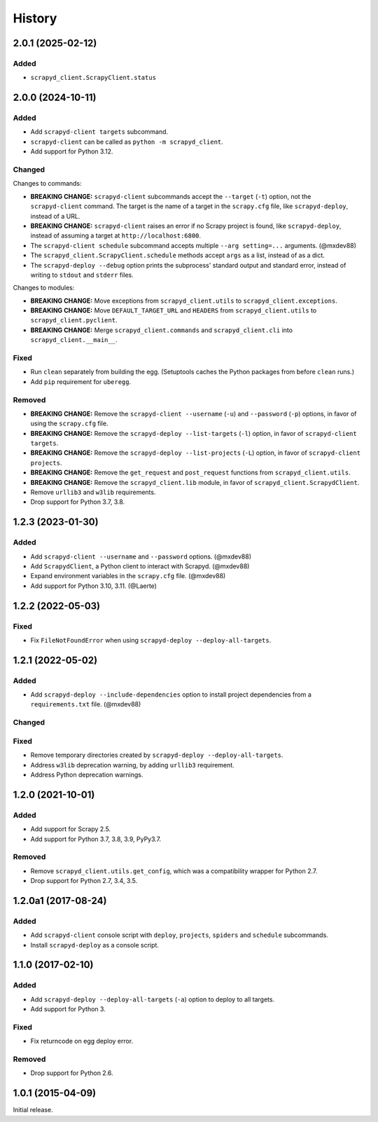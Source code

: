History
-------

2.0.1 (2025-02-12)
~~~~~~~~~~~~~~~~~~

Added
^^^^^

- ``scrapyd_client.ScrapyClient.status``

2.0.0 (2024-10-11)
~~~~~~~~~~~~~~~~~~

Added
^^^^^

- Add ``scrapyd-client targets`` subcommand.
- ``scrapyd-client`` can be called as ``python -m scrapyd_client``.
- Add support for Python 3.12.

Changed
^^^^^^^

Changes to commands:

- **BREAKING CHANGE:** ``scrapyd-client`` subcommands accept the ``--target`` (``-t``) option, not the ``scrapyd-client`` command. The target is the name of a target in the ``scrapy.cfg`` file, like ``scrapyd-deploy``, instead of a URL.
- **BREAKING CHANGE:** ``scrapyd-client`` raises an error if no Scrapy project is found, like ``scrapyd-deploy``, instead of assuming a target at ``http://localhost:6800``.
- The ``scrapyd-client schedule`` subcommand accepts multiple ``--arg setting=...`` arguments. (@mxdev88)
- The ``scrapyd_client.ScrapyClient.schedule`` methods accept ``args`` as a list, instead of as a dict.
- The ``scrapyd-deploy --debug`` option prints the subprocess' standard output and standard error, instead of writing to ``stdout`` and ``stderr`` files.

Changes to modules:

- **BREAKING CHANGE:** Move exceptions from ``scrapyd_client.utils`` to ``scrapyd_client.exceptions``.
- **BREAKING CHANGE:** Move ``DEFAULT_TARGET_URL`` and ``HEADERS`` from ``scrapyd_client.utils`` to ``scrapyd_client.pyclient``.
- **BREAKING CHANGE:** Merge ``scrapyd_client.commands`` and ``scrapyd_client.cli`` into ``scrapyd_client.__main__``.

Fixed
^^^^^

- Run ``clean`` separately from building the egg. (Setuptools caches the Python packages from before ``clean`` runs.)
- Add ``pip`` requirement for ``uberegg``.

Removed
^^^^^^^

- **BREAKING CHANGE:** Remove the ``scrapyd-client --username`` (``-u``) and ``--password`` (``-p``) options, in favor of using the ``scrapy.cfg`` file.
- **BREAKING CHANGE:** Remove the ``scrapyd-deploy --list-targets`` (``-l``) option, in favor of ``scrapyd-client targets``.
- **BREAKING CHANGE:** Remove the ``scrapyd-deploy --list-projects`` (``-L``) option, in favor of ``scrapyd-client projects``.
- **BREAKING CHANGE:** Remove the ``get_request`` and ``post_request`` functions from ``scrapyd_client.utils``.
- **BREAKING CHANGE:** Remove the ``scrapyd_client.lib`` module, in favor of ``scrapyd_client.ScrapydClient``.
- Remove ``urllib3`` and ``w3lib`` requirements.
- Drop support for Python 3.7, 3.8.

1.2.3 (2023-01-30)
~~~~~~~~~~~~~~~~~~

Added
^^^^^

- Add ``scrapyd-client --username`` and ``--password`` options. (@mxdev88)
- Add ``ScrapydClient``, a Python client to interact with Scrapyd. (@mxdev88)
- Expand environment variables in the ``scrapy.cfg`` file. (@mxdev88)
- Add support for Python 3.10, 3.11. (@Laerte)

1.2.2 (2022-05-03)
~~~~~~~~~~~~~~~~~~

Fixed
^^^^^

- Fix ``FileNotFoundError`` when using ``scrapyd-deploy --deploy-all-targets``.

1.2.1 (2022-05-02)
~~~~~~~~~~~~~~~~~~

Added
^^^^^

- Add ``scrapyd-deploy --include-dependencies`` option to install project dependencies from a ``requirements.txt`` file. (@mxdev88)

Changed
^^^^^^^

Fixed
^^^^^

- Remove temporary directories created by ``scrapyd-deploy --deploy-all-targets``.
- Address ``w3lib`` deprecation warning, by adding ``urllib3`` requirement.
- Address Python deprecation warnings.

1.2.0 (2021-10-01)
~~~~~~~~~~~~~~~~~~

Added
^^^^^

- Add support for Scrapy 2.5.
- Add support for Python 3.7, 3.8, 3.9, PyPy3.7.

Removed
^^^^^^^

- Remove ``scrapyd_client.utils.get_config``, which was a compatibility wrapper for Python 2.7.
- Drop support for Python 2.7, 3.4, 3.5.

1.2.0a1 (2017-08-24)
~~~~~~~~~~~~~~~~~~~~

Added
^^^^^

- Add ``scrapyd-client`` console script with ``deploy``, ``projects``, ``spiders`` and ``schedule`` subcommands.
- Install ``scrapyd-deploy`` as a console script.

1.1.0 (2017-02-10)
~~~~~~~~~~~~~~~~~~

Added
^^^^^

- Add ``scrapyd-deploy --deploy-all-targets`` (``-a``) option to deploy to all targets.
- Add support for Python 3.

Fixed
^^^^^

- Fix returncode on egg deploy error.

Removed
^^^^^^^

- Drop support for Python 2.6.

1.0.1 (2015-04-09)
~~~~~~~~~~~~~~~~~~

Initial release.
